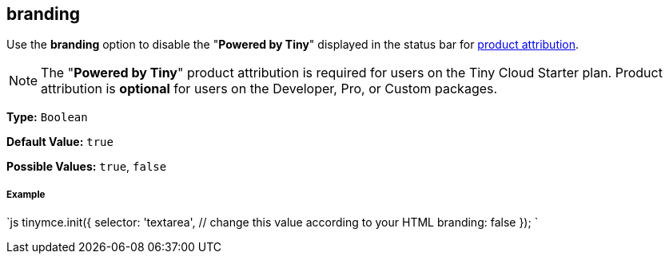 == branding

Use the *branding* option to disable the "*Powered by Tiny*" displayed in the status bar for link:{baseurl}/general-configuration-guide/attribution-requirements/[product attribution].

NOTE: The "*Powered by Tiny*" product attribution is required for users on the Tiny Cloud Starter plan. Product attribution is *optional* for users on the Developer, Pro, or Custom packages.

*Type:* `Boolean`

*Default Value:* `true`

*Possible Values:* `true`, `false`

===== Example

`js
tinymce.init({
  selector: 'textarea',  // change this value according to your HTML
  branding: false
});
`
